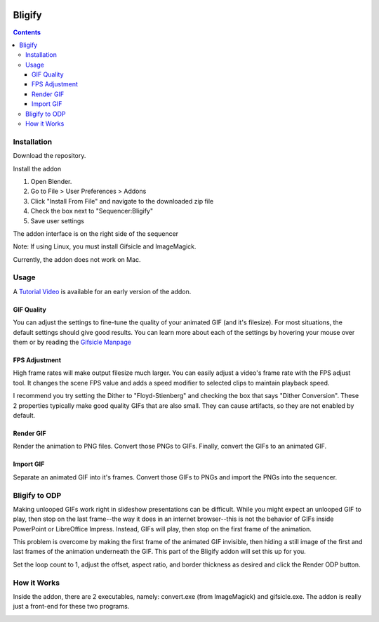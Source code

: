 .. image:: https://img.shields.io/badge/Donate-PayPal-green.svg
    :target: https://www.paypal.com/cgi-bin/webscr?cmd=_s-xclick&hosted_button_id=79D9YLVGVYNHN

=======
Bligify
=======

.. contents::

Installation
============

Download the repository.

.. image:: http://i.imgur.com/NvrcI8I.gif

Install the addon

1. Open Blender.
2. Go to File > User Preferences > Addons
3. Click "Install From File" and navigate to the downloaded zip file
4. Check the box next to "Sequencer:Bligify"
5. Save user settings

The addon interface is on the right side of the sequencer

.. image:: http://i.imgur.com/QXvwNad.gif

Note: If using Linux, you must install Gifsicle and ImageMagick.

Currently, the addon does not work on Mac.

Usage
=====

A `Tutorial Video`_ is available for an early version of the addon.

.. _Tutorial Video: https://www.youtube.com/watch?v=eCdI6hfqsK8&feature=youtu.be

GIF Quality
-----------

.. image:: http://i.imgur.com/LEpKMXP.png

You can adjust the settings to fine-tune the quality of your animated
GIF (and it's filesize). For most situations, the default settings
should give good results. You can learn more about each of the settings
by hovering your mouse over them or by reading the `Gifsicle Manpage`_

.. _Gifsicle Manpage: https://www.lcdf.org/gifsicle/man.html

FPS Adjustment
--------------

High frame rates will make output filesize much larger. You can easily
adjust a video's frame rate with the FPS adjust tool. It changes the
scene FPS value and adds a speed modifier to selected clips to maintain
playback speed.

.. image:: http://i.imgur.com/njWvf7S.gif

I recommend you try setting the Dither to "Floyd-Stienberg" and checking
the box that says "Dither Conversion". These 2 properties typically make
good quality GIFs that are also small. They can cause artifacts, so they
are not enabled by default.

Render GIF
----------

Render the animation to PNG files. Convert those PNGs to GIFs. Finally,
convert the GIFs to an animated GIF.

.. image:: http://i.imgur.com/pvydLO8.gif

Import GIF
----------

Separate an animated GIF into it's frames. Convert those GIFs to PNGs
and import the PNGs into the sequencer.

.. image:: http://i.imgur.com/lhjCOCG.gif

Bligify to ODP
==============

Making unlooped GIFs work right in slideshow presentations can be 
difficult. While you might expect an unlooped GIF to play, then stop
on the last frame--the way it does in an internet browser--this is not
the behavior of GIFs inside PowerPoint or LibreOffice Impress. Instead,
GIFs will play, then stop on the first frame of the animation.

This problem is overcome by making the first frame of the animated GIF
invisible, then hiding a still image of the first and last frames of the 
animation underneath the GIF. This part of the Bligify addon will set 
this up for you.

Set the loop count to 1, adjust the offset, aspect ratio, and border
thickness as desired and click the Render ODP button.

How it Works
============

Inside the addon, there are 2 executables, namely: convert.exe (from
ImageMagick) and gifsicle.exe. The addon is really just a front-end for
these two programs.

.. image:: http://i.imgur.com/O6DxDxo.gif
